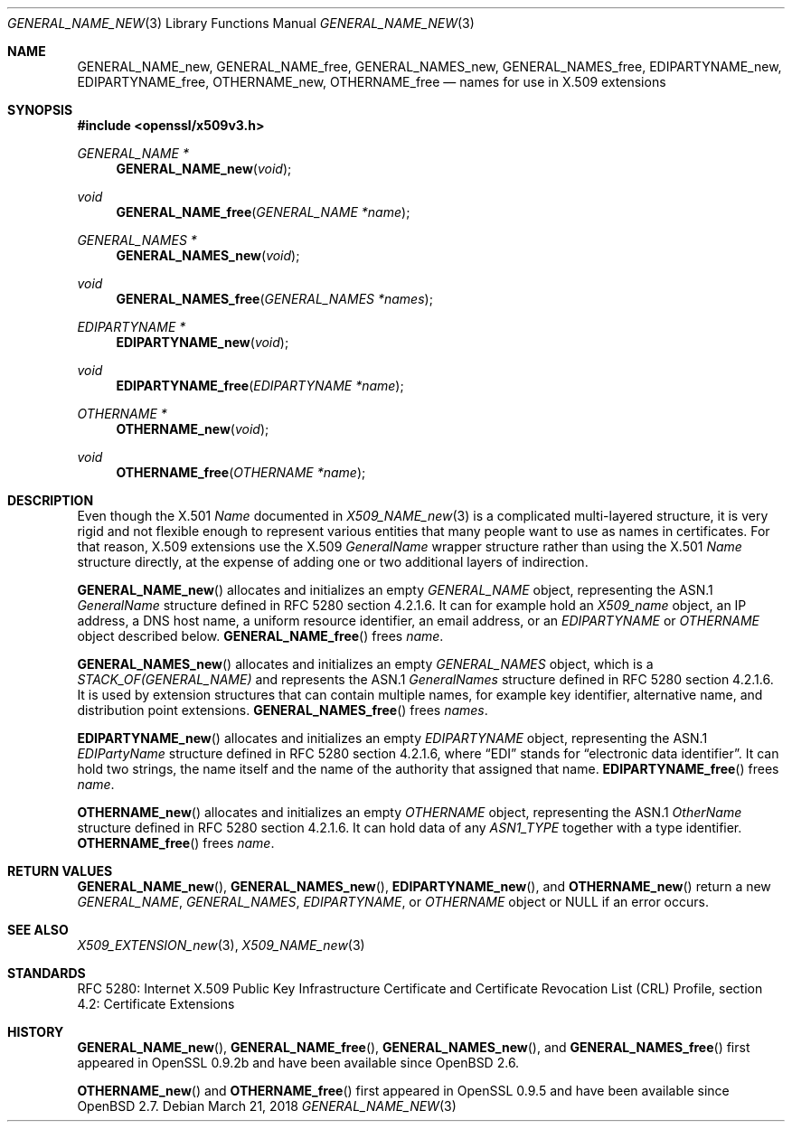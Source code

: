 .\"	$OpenBSD: GENERAL_NAME_new.3,v 1.3 2018/03/21 16:09:51 schwarze Exp $
.\"
.\" Copyright (c) 2016 Ingo Schwarze <schwarze@openbsd.org>
.\"
.\" Permission to use, copy, modify, and distribute this software for any
.\" purpose with or without fee is hereby granted, provided that the above
.\" copyright notice and this permission notice appear in all copies.
.\"
.\" THE SOFTWARE IS PROVIDED "AS IS" AND THE AUTHOR DISCLAIMS ALL WARRANTIES
.\" WITH REGARD TO THIS SOFTWARE INCLUDING ALL IMPLIED WARRANTIES OF
.\" MERCHANTABILITY AND FITNESS. IN NO EVENT SHALL THE AUTHOR BE LIABLE FOR
.\" ANY SPECIAL, DIRECT, INDIRECT, OR CONSEQUENTIAL DAMAGES OR ANY DAMAGES
.\" WHATSOEVER RESULTING FROM LOSS OF USE, DATA OR PROFITS, WHETHER IN AN
.\" ACTION OF CONTRACT, NEGLIGENCE OR OTHER TORTIOUS ACTION, ARISING OUT OF
.\" OR IN CONNECTION WITH THE USE OR PERFORMANCE OF THIS SOFTWARE.
.\"
.Dd $Mdocdate: March 21 2018 $
.Dt GENERAL_NAME_NEW 3
.Os
.Sh NAME
.Nm GENERAL_NAME_new ,
.Nm GENERAL_NAME_free ,
.Nm GENERAL_NAMES_new ,
.Nm GENERAL_NAMES_free ,
.Nm EDIPARTYNAME_new ,
.Nm EDIPARTYNAME_free ,
.Nm OTHERNAME_new ,
.Nm OTHERNAME_free
.Nd names for use in X.509 extensions
.Sh SYNOPSIS
.In openssl/x509v3.h
.Ft GENERAL_NAME *
.Fn GENERAL_NAME_new void
.Ft void
.Fn GENERAL_NAME_free "GENERAL_NAME *name"
.Ft GENERAL_NAMES *
.Fn GENERAL_NAMES_new void
.Ft void
.Fn GENERAL_NAMES_free "GENERAL_NAMES *names"
.Ft EDIPARTYNAME *
.Fn EDIPARTYNAME_new void
.Ft void
.Fn EDIPARTYNAME_free "EDIPARTYNAME *name"
.Ft OTHERNAME *
.Fn OTHERNAME_new void
.Ft void
.Fn OTHERNAME_free "OTHERNAME *name"
.Sh DESCRIPTION
Even though the X.501
.Vt Name
documented in
.Xr X509_NAME_new 3
is a complicated multi-layered structure, it is very rigid and not
flexible enough to represent various entities that many people want
to use as names in certificates.
For that reason, X.509 extensions use the X.509
.Vt GeneralName
wrapper structure rather than using the X.501
.Vt Name
structure directly, at the expense of adding one or two additional
layers of indirection.
.Pp
.Fn GENERAL_NAME_new
allocates and initializes an empty
.Vt GENERAL_NAME
object, representing the ASN.1
.Vt GeneralName
structure defined in RFC 5280 section 4.2.1.6.
It can for example hold an
.Vt X509_name
object, an IP address, a DNS host name, a uniform resource identifier,
an email address, or an
.Vt EDIPARTYNAME
or
.Vt OTHERNAME
object described below.
.Fn GENERAL_NAME_free
frees
.Fa name .
.Pp
.Fn GENERAL_NAMES_new
allocates and initializes an empty
.Vt GENERAL_NAMES
object, which is a
.Vt STACK_OF(GENERAL_NAME)
and represents the ASN.1
.Vt GeneralNames
structure defined in RFC 5280 section 4.2.1.6.
It is used by extension structures that can contain multiple names,
for example key identifier, alternative name, and distribution point
extensions.
.Fn GENERAL_NAMES_free
frees
.Fa names .
.Pp
.Fn EDIPARTYNAME_new
allocates and initializes an empty
.Vt EDIPARTYNAME
object, representing the ASN.1
.Vt EDIPartyName
structure defined in RFC 5280 section 4.2.1.6, where
.Dq EDI
stands for
.Dq electronic data identifier .
It can hold two strings, the name itself and the name of the authority
that assigned that name.
.Fn EDIPARTYNAME_free
frees
.Fa name .
.Pp
.Fn OTHERNAME_new
allocates and initializes an empty
.Vt OTHERNAME
object, representing the ASN.1
.Vt OtherName
structure defined in RFC 5280 section 4.2.1.6.
It can hold data of any
.Vt ASN1_TYPE
together with a type identifier.
.Fn OTHERNAME_free
frees
.Fa name .
.Sh RETURN VALUES
.Fn GENERAL_NAME_new ,
.Fn GENERAL_NAMES_new ,
.Fn EDIPARTYNAME_new ,
and
.Fn OTHERNAME_new
return a new
.Vt GENERAL_NAME ,
.Vt GENERAL_NAMES ,
.Vt EDIPARTYNAME ,
or
.Vt OTHERNAME
object or
.Dv NULL
if an error occurs.
.Sh SEE ALSO
.Xr X509_EXTENSION_new 3 ,
.Xr X509_NAME_new 3
.Sh STANDARDS
RFC 5280: Internet X.509 Public Key Infrastructure Certificate and
Certificate Revocation List (CRL) Profile,
section 4.2: Certificate Extensions
.Sh HISTORY
.Fn GENERAL_NAME_new ,
.Fn GENERAL_NAME_free ,
.Fn GENERAL_NAMES_new ,
and
.Fn GENERAL_NAMES_free
first appeared in OpenSSL 0.9.2b and have been available since
.Ox 2.6 .
.Pp
.Fn OTHERNAME_new
and
.Fn OTHERNAME_free
first appeared in OpenSSL 0.9.5 and have been available since
.Ox 2.7 .

